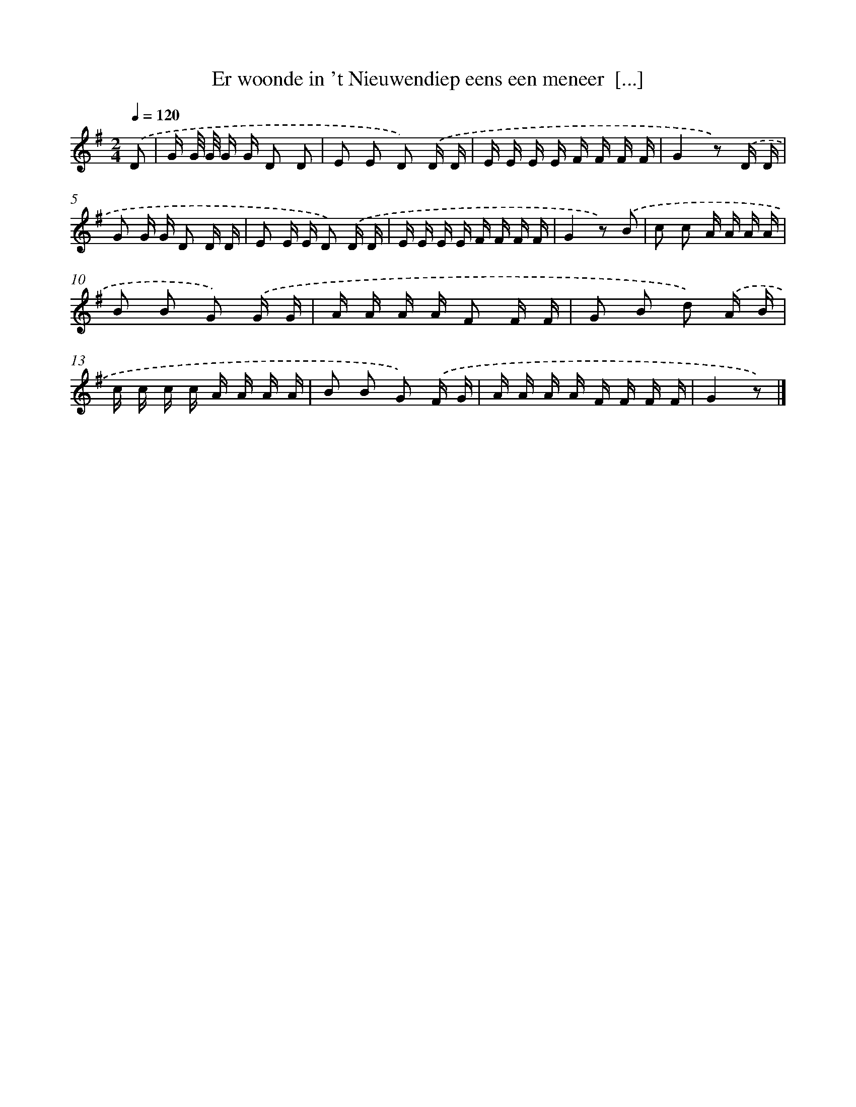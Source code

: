 X: 1601
T: Er woonde in 't Nieuwendiep eens een meneer  [...]
%%abc-version 2.0
%%abcx-abcm2ps-target-version 5.9.1 (29 Sep 2008)
%%abc-creator hum2abc beta
%%abcx-conversion-date 2018/11/01 14:35:43
%%humdrum-veritas 3860730586
%%humdrum-veritas-data 4163916552
%%continueall 1
%%barnumbers 0
L: 1/16
M: 2/4
Q: 1/4=120
K: G clef=treble
.('D2 [I:setbarnb 1]|
G G/ G/ G G D2 D2 |
E2 E2 D2) .('D D |
E E E E F F F F |
G4z2) .('D D |
G2 G G D2 D D |
E2 E E D2) .('D D |
E E E E F F F F |
G4z2) .('B2 |
c2 c2 A A A A |
B2 B2 G2) .('G G |
A A A A F2 F F |
G2 B2 d2) .('A B |
c c c c A A A A |
B2 B2 G2) .('F G |
A A A A F F F F |
G4z2) |]
